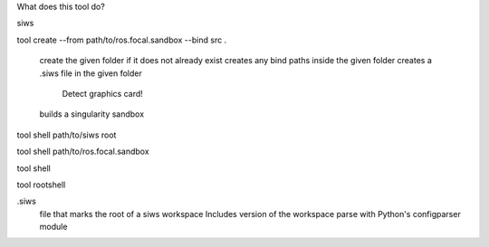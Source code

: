 What does this tool do?

siws

tool create --from path/to/ros.focal.sandbox --bind src .

  create the given folder if it does not already exist
  creates any bind paths inside the given folder
  creates a .siws file in the given folder
    Detect graphics card!
  builds a singularity sandbox

tool shell path/to/siws root

tool shell path/to/ros.focal.sandbox

tool shell 

tool rootshell


.siws
  file that marks the root of a siws workspace
  Includes version of the workspace
  parse with Python's configparser module
